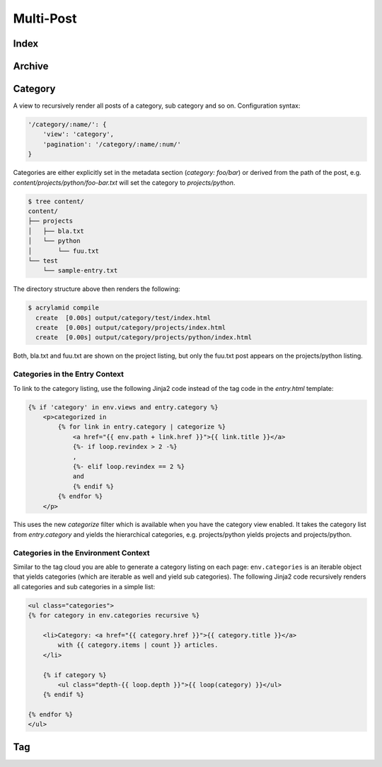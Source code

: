 Multi-Post
==========

.. _views-index:

Index
-----

.. _views-archive:

Archive
-------

.. _views-category:

Category
--------

A view to recursively render all posts of a category, sub category and
so on. Configuration syntax:

.. code-block:: python

    '/category/:name/': {
        'view': 'category',
        'pagination': '/category/:name/:num/'
    }

Categories are either explicitly set in the metadata section
(`category: foo/bar`) or derived from the path of the post, e.g.
`content/projects/python/foo-bar.txt` will set the category to `projects/python`.

.. code-block:: sh

    $ tree content/
    content/
    ├── projects
    │   ├── bla.txt
    │   └── python
    │       └── fuu.txt
    └── test
        └── sample-entry.txt

The directory structure above then renders the following:

.. code-block:: sh

    $ acrylamid compile
      create  [0.00s] output/category/test/index.html
      create  [0.00s] output/category/projects/index.html
      create  [0.00s] output/category/projects/python/index.html

Both, bla.txt and fuu.txt are shown on the project listing, but only the
fuu.txt post appears on the projects/python listing.

Categories in the Entry Context
^^^^^^^^^^^^^^^^^^^^^^^^^^^^^^^

To link to the category listing, use the following Jinja2 code instead of
the tag code in the `entry.html` template:

.. code-block:: html+jinja

   {% if 'category' in env.views and entry.category %}
       <p>categorized in
           {% for link in entry.category | categorize %}
               <a href="{{ env.path + link.href }}">{{ link.title }}</a>
               {%- if loop.revindex > 2 -%}
               ,
               {%- elif loop.revindex == 2 %}
               and
               {% endif %}
           {% endfor %}
       </p>

This uses the new `categorize` filter which is available when you have the
category view enabled. It takes the category list from `entry.category` and
yields the hierarchical categories, e.g. projects/python yields projects and
projects/python.

Categories in the Environment Context
^^^^^^^^^^^^^^^^^^^^^^^^^^^^^^^^^^^^^

Similar to the tag cloud you are able to generate a category listing on
each page: ``env.categories`` is an iterable object that yields categories
(which are iterable as well and yield sub categories). The following Jinja2
code recursively renders all categories and sub categories in a simple list:

.. code-block:: html+jinja

    <ul class="categories">
    {% for category in env.categories recursive %}

        <li>Category: <a href="{{ category.href }}">{{ category.title }}</a>
            with {{ category.items | count }} articles.
        </li>

        {% if category %}
            <ul class="depth-{{ loop.depth }}">{{ loop(category) }}</ul>
        {% endif %}

    {% endfor %}
    </ul>


.. versionadded:: 0.8

    Support for categories was introduced.

.. _views-tag:

Tag
---
